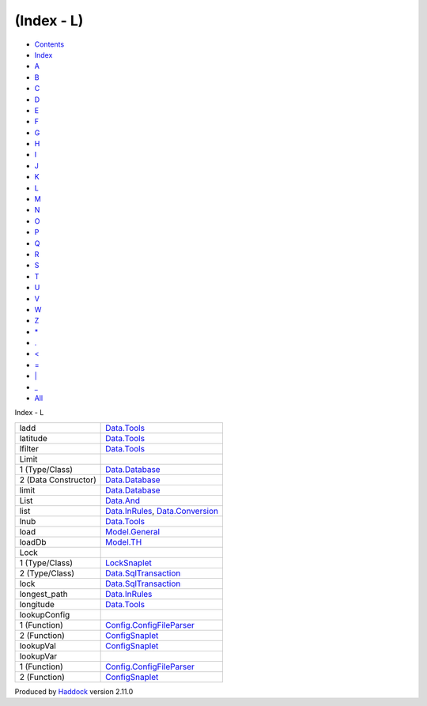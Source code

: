 ===========
(Index - L)
===========

-  `Contents <index.html>`__
-  `Index <doc-index.html>`__

 

-  `A <doc-index-A.html>`__
-  `B <doc-index-B.html>`__
-  `C <doc-index-C.html>`__
-  `D <doc-index-D.html>`__
-  `E <doc-index-E.html>`__
-  `F <doc-index-F.html>`__
-  `G <doc-index-G.html>`__
-  `H <doc-index-H.html>`__
-  `I <doc-index-I.html>`__
-  `J <doc-index-J.html>`__
-  `K <doc-index-K.html>`__
-  `L <doc-index-L.html>`__
-  `M <doc-index-M.html>`__
-  `N <doc-index-N.html>`__
-  `O <doc-index-O.html>`__
-  `P <doc-index-P.html>`__
-  `Q <doc-index-Q.html>`__
-  `R <doc-index-R.html>`__
-  `S <doc-index-S.html>`__
-  `T <doc-index-T.html>`__
-  `U <doc-index-U.html>`__
-  `V <doc-index-V.html>`__
-  `W <doc-index-W.html>`__
-  `Z <doc-index-Z.html>`__
-  `\* <doc-index-42.html>`__
-  `. <doc-index-46.html>`__
-  `< <doc-index-60.html>`__
-  `= <doc-index-61.html>`__
-  `\| <doc-index-124.html>`__
-  `\_ <doc-index-95.html>`__
-  `All <doc-index-All.html>`__

Index - L

+------------------------+--------------------------------------------------------------------------------------------------+
| ladd                   | `Data.Tools <Data-Tools.html#v:ladd>`__                                                          |
+------------------------+--------------------------------------------------------------------------------------------------+
| latitude               | `Data.Tools <Data-Tools.html#v:latitude>`__                                                      |
+------------------------+--------------------------------------------------------------------------------------------------+
| lfilter                | `Data.Tools <Data-Tools.html#v:lfilter>`__                                                       |
+------------------------+--------------------------------------------------------------------------------------------------+
| Limit                  |                                                                                                  |
+------------------------+--------------------------------------------------------------------------------------------------+
| 1 (Type/Class)         | `Data.Database <Data-Database.html#t:Limit>`__                                                   |
+------------------------+--------------------------------------------------------------------------------------------------+
| 2 (Data Constructor)   | `Data.Database <Data-Database.html#v:Limit>`__                                                   |
+------------------------+--------------------------------------------------------------------------------------------------+
| limit                  | `Data.Database <Data-Database.html#v:limit>`__                                                   |
+------------------------+--------------------------------------------------------------------------------------------------+
| List                   | `Data.And <Data-And.html#v:List>`__                                                              |
+------------------------+--------------------------------------------------------------------------------------------------+
| list                   | `Data.InRules <Data-InRules.html#v:list>`__, `Data.Conversion <Data-Conversion.html#v:list>`__   |
+------------------------+--------------------------------------------------------------------------------------------------+
| lnub                   | `Data.Tools <Data-Tools.html#v:lnub>`__                                                          |
+------------------------+--------------------------------------------------------------------------------------------------+
| load                   | `Model.General <Model-General.html#v:load>`__                                                    |
+------------------------+--------------------------------------------------------------------------------------------------+
| loadDb                 | `Model.TH <Model-TH.html#v:loadDb>`__                                                            |
+------------------------+--------------------------------------------------------------------------------------------------+
| Lock                   |                                                                                                  |
+------------------------+--------------------------------------------------------------------------------------------------+
| 1 (Type/Class)         | `LockSnaplet <LockSnaplet.html#t:Lock>`__                                                        |
+------------------------+--------------------------------------------------------------------------------------------------+
| 2 (Type/Class)         | `Data.SqlTransaction <Data-SqlTransaction.html#t:Lock>`__                                        |
+------------------------+--------------------------------------------------------------------------------------------------+
| lock                   | `Data.SqlTransaction <Data-SqlTransaction.html#v:lock>`__                                        |
+------------------------+--------------------------------------------------------------------------------------------------+
| longest\_path          | `Data.InRules <Data-InRules.html#v:longest_path>`__                                              |
+------------------------+--------------------------------------------------------------------------------------------------+
| longitude              | `Data.Tools <Data-Tools.html#v:longitude>`__                                                     |
+------------------------+--------------------------------------------------------------------------------------------------+
| lookupConfig           |                                                                                                  |
+------------------------+--------------------------------------------------------------------------------------------------+
| 1 (Function)           | `Config.ConfigFileParser <Config-ConfigFileParser.html#v:lookupConfig>`__                        |
+------------------------+--------------------------------------------------------------------------------------------------+
| 2 (Function)           | `ConfigSnaplet <ConfigSnaplet.html#v:lookupConfig>`__                                            |
+------------------------+--------------------------------------------------------------------------------------------------+
| lookupVal              | `ConfigSnaplet <ConfigSnaplet.html#v:lookupVal>`__                                               |
+------------------------+--------------------------------------------------------------------------------------------------+
| lookupVar              |                                                                                                  |
+------------------------+--------------------------------------------------------------------------------------------------+
| 1 (Function)           | `Config.ConfigFileParser <Config-ConfigFileParser.html#v:lookupVar>`__                           |
+------------------------+--------------------------------------------------------------------------------------------------+
| 2 (Function)           | `ConfigSnaplet <ConfigSnaplet.html#v:lookupVar>`__                                               |
+------------------------+--------------------------------------------------------------------------------------------------+

Produced by `Haddock <http://www.haskell.org/haddock/>`__ version 2.11.0
